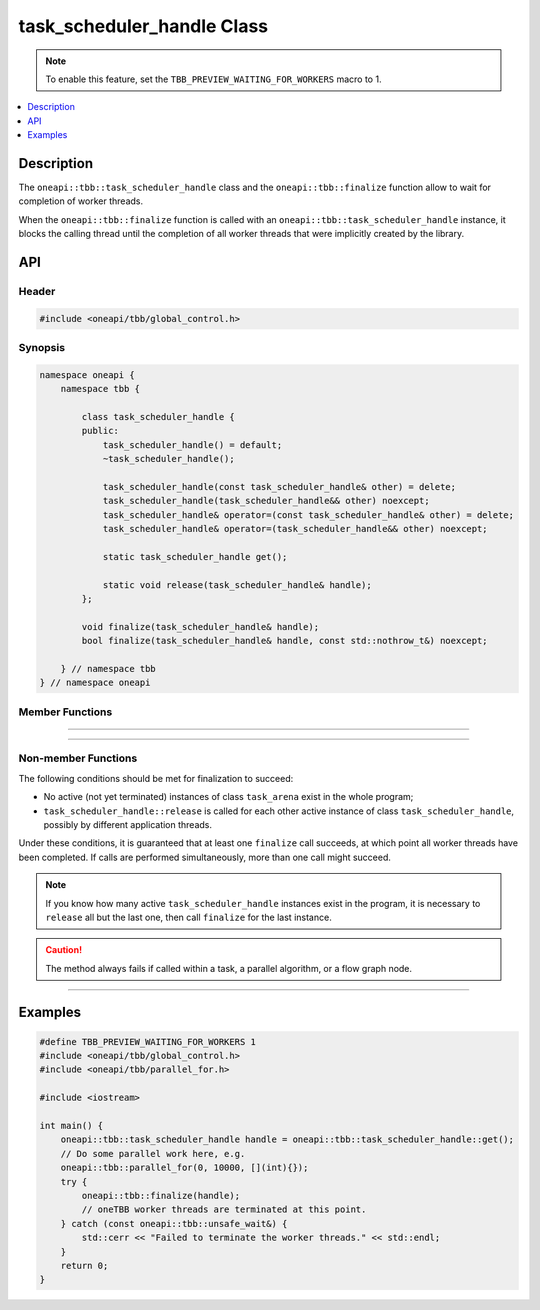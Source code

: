 .. _task_scheduler_handle_reference:

task_scheduler_handle Class
===========================

.. note::
    To enable this feature, set the ``TBB_PREVIEW_WAITING_FOR_WORKERS`` macro to 1.

.. contents::
    :local:
    :depth: 1

Description
***********

The ``oneapi::tbb::task_scheduler_handle`` class and the ``oneapi::tbb::finalize`` function allow to wait for completion of worker threads.

When the ``oneapi::tbb::finalize`` function is called with an ``oneapi::tbb::task_scheduler_handle`` instance, it blocks the calling
thread until the completion of all worker threads that were implicitly created by the library.

API
***

Header
------

.. code:: cpp

    #include <oneapi/tbb/global_control.h>

Synopsis
--------

.. code:: cpp

    namespace oneapi {
        namespace tbb {

            class task_scheduler_handle {
            public:
                task_scheduler_handle() = default;
                ~task_scheduler_handle();

                task_scheduler_handle(const task_scheduler_handle& other) = delete;
                task_scheduler_handle(task_scheduler_handle&& other) noexcept;
                task_scheduler_handle& operator=(const task_scheduler_handle& other) = delete;
                task_scheduler_handle& operator=(task_scheduler_handle&& other) noexcept;

                static task_scheduler_handle get();

                static void release(task_scheduler_handle& handle);
            };

            void finalize(task_scheduler_handle& handle);
            bool finalize(task_scheduler_handle& handle, const std::nothrow_t&) noexcept;

        } // namespace tbb
    } // namespace oneapi

Member Functions
----------------

.. cpp:function:: ~task_scheduler_handle()

    **Effects**: Destroys an instance of the ``task_scheduler_handle`` class.
    Releases a reference to the task scheduler and deactivates an instance of the ``task_scheduler_handle`` class.

-------------------------------------------------------

.. cpp:function:: task_scheduler_handle get()

    **Returns**: An instance of the ``task_scheduler_handle`` class.

-------------------------------------------------------

.. cpp:function:: void release(task_scheduler_handle& handle)

    **Effects**: Releases a reference to the task scheduler and deactivates an instance of the ``task_scheduler_handle``
    class. Non-blocking method.

Non-member Functions
--------------------

.. cpp:function:: void finalize(task_scheduler_handle& handle)

    **Effects**: Blocks the program execution until all worker threads have been completed. Throws the ``oneapi::tbb::unsafe_wait``
    exception if it is not safe to wait for the completion of the worker threads.

The following conditions should be met for finalization to succeed:

- No active (not yet terminated) instances of class ``task_arena`` exist in the whole program;
- ``task_scheduler_handle::release`` is called for each other active instance of class ``task_scheduler_handle``, possibly by different application threads.

Under these conditions, it is guaranteed that at least one ``finalize`` call succeeds,
at which point all worker threads have been completed.
If calls are performed simultaneously, more than one call might succeed.

.. note::

    If you know how many active ``task_scheduler_handle`` instances exist in the program,
    it is necessary to ``release`` all but the last one, then call ``finalize`` for
    the last instance.

.. caution::

  The method always fails if called within a task, a parallel algorithm, or a flow graph node.

-------------------------------------------------------

.. cpp:function:: bool finalize(task_scheduler_handle& handle, const std::nothrow_t&) noexcept

    **Effects**: Blocks the program execution until all worker threads have been completed. Same as above, but returns ``true`` if all worker
    threads have been completed successfully, or ``false`` if it is not safe to wait for the completion of the worker threads.

Examples
********

.. code:: cpp

    #define TBB_PREVIEW_WAITING_FOR_WORKERS 1
    #include <oneapi/tbb/global_control.h>
    #include <oneapi/tbb/parallel_for.h>

    #include <iostream>

    int main() {
        oneapi::tbb::task_scheduler_handle handle = oneapi::tbb::task_scheduler_handle::get();
        // Do some parallel work here, e.g.
        oneapi::tbb::parallel_for(0, 10000, [](int){});
        try {
            oneapi::tbb::finalize(handle);
            // oneTBB worker threads are terminated at this point.
        } catch (const oneapi::tbb::unsafe_wait&) {
            std::cerr << "Failed to terminate the worker threads." << std::endl;
        }
        return 0;
    }
